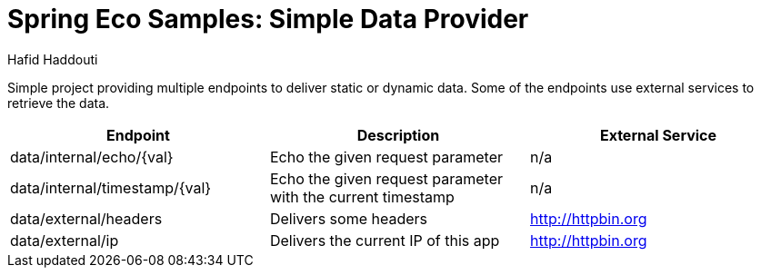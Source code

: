 = Spring Eco Samples: Simple Data Provider
:author: Hafid Haddouti

Simple project providing multiple endpoints to deliver static or dynamic data. Some of the endpoints use external services to retrieve the data.

|===
| Endpoint | Description | External Service

| data/internal/echo/{val}
| Echo the given request parameter
| n/a

| data/internal/timestamp/{val}
| Echo the given request parameter with the current timestamp
| n/a

| data/external/headers
| Delivers some headers
| http://httpbin.org

| data/external/ip
| Delivers the current IP of this app
| http://httpbin.org
|===

